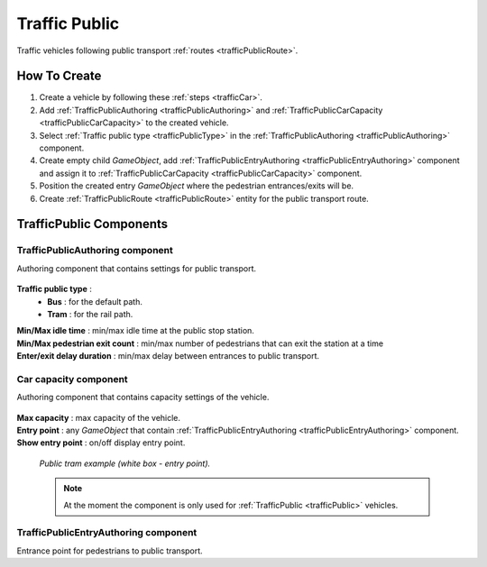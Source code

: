 .. _trafficPublic:

Traffic Public
=====

Traffic vehicles following public transport :ref:`routes <trafficPublicRoute>`.

How To Create
------------

#. Create a vehicle by following these :ref:`steps <trafficCar>`.
#. Add :ref:`TrafficPublicAuthoring <trafficPublicAuthoring>` and :ref:`TrafficPublicCarCapacity <trafficPublicCarCapacity>` to the created vehicle.
#. Select :ref:`Traffic public type <trafficPublicType>` in the :ref:`TrafficPublicAuthoring <trafficPublicAuthoring>` component.
#. Create empty child `GameObject`, add :ref:`TrafficPublicEntryAuthoring <trafficPublicEntryAuthoring>` component and assign it to :ref:`TrafficPublicCarCapacity <trafficPublicCarCapacity>` component.
#. Position the created entry `GameObject` where the pedestrian entrances/exits will be.
#. Create :ref:`TrafficPublicRoute <trafficPublicRoute>` entity for the public transport route.

.. _trafficPublicAuthoring:

TrafficPublic Components
------------

.. _trafficPublicAuthoring

TrafficPublicAuthoring component
~~~~~~~~~~~~ 

Authoring component that contains settings for public transport.

	.. image:: /images/entities/trafficCar/TrafficPublicAuthoring.png

.. _trafficPublicType:

**Traffic public type** :
	* **Bus** : for the default path.
	* **Tram** : for the rail path.
| **Min/Max idle time** : min/max idle time at the public stop station.
| **Min/Max pedestrian exit count** : min/max number of pedestrians that can exit the station at a time
| **Enter/exit delay duration** : min/max delay between entrances to public transport.

.. _trafficPublicCarCapacity:

Car capacity component
~~~~~~~~~~~~ 

Authoring component that contains capacity settings of the vehicle.

	.. image:: /images/entities/trafficCar/CarCapacityComponent.png
	
| **Max capacity** : max capacity of the vehicle.
| **Entry point** : any `GameObject` that contain :ref:`TrafficPublicEntryAuthoring <trafficPublicEntryAuthoring>` component.
| **Show entry point** : on/off display entry point.

	.. image:: /images/entities/trafficCar/TrafficPublicTramExample.png
	`Public tram example (white box - entry point).`

	.. note:: At the moment the component is only used for :ref:`TrafficPublic <trafficPublic>` vehicles.
	
.. _trafficPublicEntryAuthoring:

TrafficPublicEntryAuthoring component
~~~~~~~~~~~~ 

Entrance point for pedestrians to public transport.
